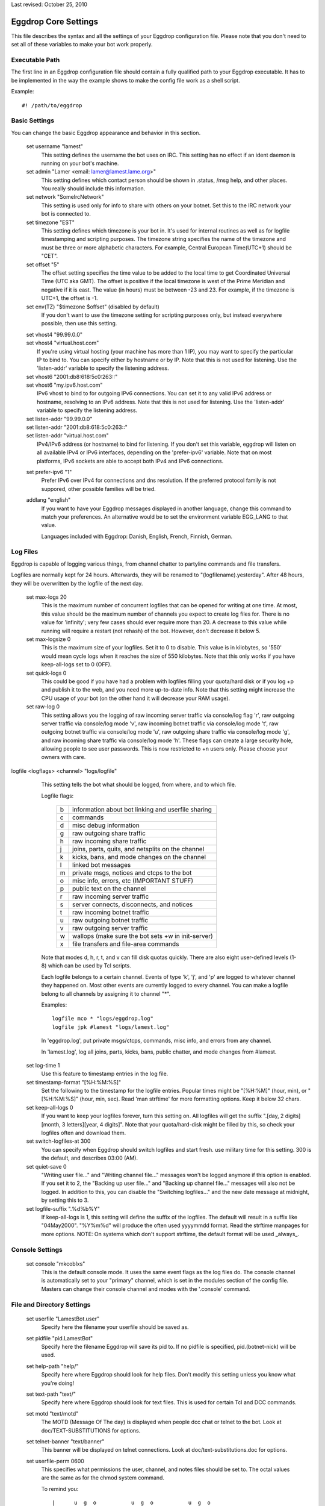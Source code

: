 Last revised: October 25, 2010

=====================
Eggdrop Core Settings
=====================

This file describes the syntax and all the settings of your Eggdrop
configuration file. Please note that you don't need to set all of these
variables to make your bot work properly.

Executable Path
---------------

The first line in an Eggdrop configuration file should contain
a fully qualified path to your Eggdrop executable. It has to be
implemented in the way the example shows to make the config file
work as a shell script.

Example::

  #! /path/to/eggdrop


Basic Settings
--------------

You can change the basic Eggdrop appearance and behavior in this section.

  set username "lamest"
    This setting defines the username the bot uses on IRC. This setting has
    no effect if an ident daemon is running on your bot's machine.

  set admin "Lamer <email: lamer@lamest.lame.org>"
    This setting defines which contact person should be shown in .status,
    /msg help, and other places. You really should include this information.

  set network "SomeIrcNetwork"
    This setting is used only for info to share with others on your botnet.
    Set this to the IRC network your bot is connected to.

  set timezone "EST"
    This setting defines which timezone is your bot in. It's used for internal
    routines as well as for logfile timestamping and scripting purposes.
    The timezone string specifies the name of the timezone and must be three
    or more alphabetic characters. For example, Central European Time(UTC+1)
    should be "CET".

  set offset "5"
    The offset setting specifies the time value to be added to the local
    time to get Coordinated Universal Time (UTC aka GMT). The offset is
    positive if the local timezone is west of the Prime Meridian and
    negative if it is east. The value (in hours) must be between -23 and
    23. For example, if the timezone is UTC+1, the offset is -1.

  set env(TZ) "$timezone $offset" (disabled by default)
    If you don't want to use the timezone setting for scripting purposes
    only, but instead everywhere possible, then use this setting.

  | set vhost4 "99.99.0.0"
  | set vhost4 "virtual.host.com"
  |   If you're using virtual hosting (your machine has more than 1 IP), you
      may want to specify the particular IP to bind to. You can specify either
      by hostname or by IP. Note that this is not used for listening. Use the
      'listen-addr' variable to specify the listening address.

  | set vhost6 "2001:db8:618:5c0:263::"
  | set vhost6 "my.ipv6.host.com"
  |   IPv6 vhost to bind to for outgoing IPv6 connections. You can set it
      to any valid IPv6 address or hostname, resolving to an IPv6 address.
      Note that this is not used for listening. Use the 'listen-addr'
      variable to specify the listening address.

  | set listen-addr "99.99.0.0"
  | set listen-addr "2001:db8:618:5c0:263::"
  | set listen-addr "virtual.host.com"
  |   IPv4/IPv6 address (or hostname) to bind for listening.
      If you don't set this variable, eggdrop will listen on all available
      IPv4 or IPv6 interfaces, depending on the 'prefer-ipv6' variable.
      Note that on most platforms, IPv6 sockets are able to accept both
      IPv4 and IPv6 connections.

  set prefer-ipv6 "1"
    Prefer IPv6 over IPv4 for connections and dns resolution.
    If the preferred protocol family is not suppored, other possible
    families will be tried.

  addlang "english"
    If you want to have your Eggdrop messages displayed in another language,
    change this command to match your preferences. An alternative would be
    to set the environment variable EGG_LANG to that value.

    Languages included with Eggdrop: Danish, English, French, Finnish,
    German.

Log Files
---------

Eggdrop is capable of logging various things, from channel chatter to
partyline commands and file transfers.

Logfiles are normally kept for 24 hours. Afterwards, they will be renamed
to "(logfilename).yesterday". After 48 hours, they will be overwritten by
the logfile of the next day.

  set max-logs 20
    This is the maximum number of concurrent logfiles that can be opened
    for writing at one time. At most, this value should be the maximum
    number of channels you expect to create log files for. There is no
    value for 'infinity'; very few cases should ever require more than 20.
    A decrease to this value while running will require a restart (not rehash)
    of the bot. However, don't decrease it below 5.

  set max-logsize 0
    This is the maximum size of your logfiles. Set it to 0 to disable.
    This value is in kilobytes, so '550' would mean cycle logs when it
    reaches the size of 550 kilobytes. Note that this only works if you
    have keep-all-logs set to 0 (OFF).

  set quick-logs 0
    This could be good if you have had a problem with logfiles filling
    your quota/hard disk or if you log +p and publish it to the web, and
    you need more up-to-date info. Note that this setting might increase
    the CPU usage of your bot (on the other hand it will decrease your RAM
    usage).

  set raw-log 0
    This setting allows you the logging of raw incoming server traffic via
    console/log flag 'r', raw outgoing server traffic via console/log mode
    'v', raw incoming botnet traffic via console/log mode 't', raw outgoing
    botnet traffic via console/log mode 'u', raw outgoing share traffic via
    console/log mode 'g', and raw incoming share traffic via console/log
    mode 'h'. These flags can create a large security hole, allowing people
    to see user passwords. This is now restricted to +n users only. Please
    choose your owners with care.

logfile <logflags> <channel> "logs/logfile"
    This setting tells the bot what should be logged, from where, and to
    which file.

    Logfile flags:

      +---+------------------------------------------------------+
      | b | information about bot linking and userfile sharing   |
      +---+------------------------------------------------------+
      | c | commands                                             |
      +---+------------------------------------------------------+
      | d | misc debug information                               |
      +---+------------------------------------------------------+
      | g | raw outgoing share traffic                           |
      +---+------------------------------------------------------+
      | h | raw incoming share traffic                           |
      +---+------------------------------------------------------+
      | j | joins, parts, quits, and netsplits on the channel    |
      +---+------------------------------------------------------+
      | k | kicks, bans, and mode changes on the channel         |
      +---+------------------------------------------------------+
      | l | linked bot messages                                  |
      +---+------------------------------------------------------+
      | m | private msgs, notices and ctcps to the bot           |
      +---+------------------------------------------------------+
      | o | misc info, errors, etc (IMPORTANT STUFF)             |
      +---+------------------------------------------------------+
      | p | public text on the channel                           |
      +---+------------------------------------------------------+
      | r | raw incoming server traffic                          |
      +---+------------------------------------------------------+
      | s | server connects, disconnects, and notices            |
      +---+------------------------------------------------------+
      | t | raw incoming botnet traffic                          |
      +---+------------------------------------------------------+
      | u | raw outgoing botnet traffic                          |
      +---+------------------------------------------------------+
      | v | raw outgoing server traffic                          |
      +---+------------------------------------------------------+
      | w | wallops (make sure the bot sets +w in init-server)   |
      +---+------------------------------------------------------+
      | x | file transfers and file-area commands                |
      +---+------------------------------------------------------+

    Note that modes d, h, r, t, and v can fill disk quotas quickly. There are
    also eight user-defined levels (1-8) which can be used by Tcl scripts.

    Each logfile belongs to a certain channel. Events of type 'k', 'j', and
    'p' are logged to whatever channel they happened on. Most other events
    are currently logged to every channel. You can make a logfile belong to
    all channels by assigning it to channel "\*".

    Examples::

      logfile mco * "logs/eggdrop.log"
      logfile jpk #lamest "logs/lamest.log"

    In 'eggdrop.log', put private msgs/ctcps, commands, misc info, and errors
    from any channel.

    In 'lamest.log', log all joins, parts, kicks, bans, public chatter, and
    mode changes from #lamest.

  set log-time 1
    Use this feature to timestamp entries in the log file.

  set timestamp-format "[%H:%M:%S]"
    Set the following to the timestamp for the logfile entries. Popular times
    might be "[%H:%M]" (hour, min), or "[%H:%M:%S]" (hour, min, sec).
    Read 'man strftime' for more formatting options.  Keep it below 32 chars.

  set keep-all-logs 0
    If you want to keep your logfiles forever, turn this setting on. All
    logfiles will get the suffix
    ".[day, 2 digits][month, 3 letters][year, 4 digits]". Note that your
    quota/hard-disk might be filled by this, so check your logfiles
    often and download them.

  set switch-logfiles-at 300
    You can specify when Eggdrop should switch logfiles and start fresh.
    use military time for this setting. 300 is the default, and describes
    03:00 (AM).

  set quiet-save 0
    "Writing user file..." and "Writing channel file..." messages won't be
    logged anymore if this option is enabled. If you set it to 2, the
    "Backing up user file..." and "Backing up channel file..." messages will
    also not be logged. In addition to this, you can disable the "Switching
    logfiles..." and the new date message at midnight, by setting this to 3.

  set logfile-suffix ".%d%b%Y"
    If keep-all-logs is 1, this setting will define the suffix of the
    logfiles. The default will result in a suffix like "04May2000". "%Y%m%d"
    will produce the often used yyyymmdd format. Read the strftime manpages
    for more options. NOTE: On systems which don't support strftime, the
    default format will be used _always_.

Console Settings
----------------

  set console "mkcoblxs"
    This is the default console mode. It uses the same event flags as the
    log files do. The console channel is automatically set to your "primary"
    channel, which is set in the modules section of the config file. Masters
    can change their console channel and modes with the '.console' command.

File and Directory Settings
---------------------------

  set userfile "LamestBot.user"
    Specify here the filename your userfile should be saved as.


  set pidfile "pid.LamestBot"
    Specify here the filename Eggdrop will save its pid to. If no pidfile is
    specified, pid.(botnet-nick) will be used.


  set help-path "help/"
    Specify here where Eggdrop should look for help files. Don't modify this
    setting unless you know what you're doing!


  set text-path "text/"
    Specify here where Eggdrop should look for text files. This is used for
    certain Tcl and DCC commands.


  set motd "text/motd"
    The MOTD (Message Of The day) is displayed when people dcc chat or telnet
    to the bot. Look at doc/TEXT-SUBSTITUTIONS for options.


  set telnet-banner "text/banner"
    This banner will be displayed on telnet connections. Look at
    doc/text-substitutions.doc for options.


  set userfile-perm 0600
    This specifies what permissions the user, channel, and notes files should
    be set to. The octal values are the same as for the chmod system command.

    To remind you::

      |      u  g  o           u  g  o           u  g  o
      |0600  rw-------   0400  r--------   0200  -w-------    u - user
      |0660  rw-rw----   0440  r--r-----   0220  -w--w----    g - group
      |0666  rw-rw-rw-   0444  r--r--r--   0222  -w--w--w-    o - others

    Note that the default 0600 is the most secure one and should only be
    changed if you need your files for shell scripting or other external
    applications.

  set mod-path "modules/"
    This path specifies the path were Eggdrop should look for its modules.
    If you run the bot from the compilation directory, you will want to set
    this to "". If you use 'make install' (like all good kiddies do ;), this
    is a fine default. Otherwise, use your head :).

Botnet/Dcc/Telnet Settings
--------------------------

Settings in this section should be unimportant for you until you deal with
botnets (multiple Eggdrops connected together to maximize efficiency). You
should read doc/BOTNET before modifying these settings.

  set botnet-nick "LlamaBot" (disabled by default)
    If you want to use a different nickname on the botnet than you use on
    IRC (i.e. if you're on an un-trusted botnet), un-comment this line
    and set it to the nick you would like to use.

  listen <port> <mode>
    This opens a telnet port by which you and other bots can interact with
    the Eggdrop by telneting in.

    There are more options for the listen command in doc/tcl-commands.doc.
    Note that if you are running more than one bot on the same machine, you
    will want to space the telnet ports at LEAST 5 apart, although 10 is even
    better.

    Valid ports are typically anything between 1025 and 65535 assuming the
    port is not already in use.

    If you would like the bot to listen for users and bots in separate ports,
    use the following format::

      listen 3333 bots
      listen 4444 users

    If you wish to use only one port, use this format::

      listen 3333 all

    You can setup a SSL port by prepending a plus sign to it::

      listen +5555 all

    You need to un-comment this line and change the port number in order to
    open the listen port. You should not keep this set to 3333.

  set remote-boots 2
    This setting defines whether or not people can boot users on the Eggdrop
    from other bots in your botnet. Valid settings are:

    +---+----------------------------+
    | 0 | allow *no* outside boots   |
    +---+----------------------------+
    | 1 | allow boots from sharebots |
    +---+----------------------------+
    | 2 | allow any boots            |
    +---+----------------------------+

  set share-unlinks 1
    This setting prohibits Eggdrop to unlink from share bots if an remote
    bots tells so.

  set protect-telnet 0
    This setting will drop telnet connections not matching a known host.

  set dcc-sanitycheck 0
    This setting will make the bot ignore DCC chat requests which appear to
    have bogus information on the grounds that the user may have been trying
    to make the bot connect to somewhere that will get it into trouble, or
    that the user has a broken client, in which case the connect wouldn't
    work anyway.

  set ident-timeout 5
    This setting defines the time in seconds the bot should wait for ident reply
    before the lookup fails. The default ident on timeout is 'telnet'.

  set require-p 0
    Define here whether or not a +o user still needs the +p flag to dcc the
    bot.

  set open-telnets 0
    If you want people allow to telnet in and type 'NEW' to become a new user,
    set this to 1. This is similar to the 'hello' msg command. The
    protect-telnet setting must be set to 0 to use this.

  set stealth-telnets 0
    If you don't want Eggdrop to identify itself as an Eggdrop on a telnet
    connection, set this setting to 1. Eggdrop will display 'Nickname'
    instead.

  set use-telnet-banner 0
    If you want Eggdrop to display a banner when telneting in, set this
    setting to 1. The telnet banner is set by 'set telnet-banner'.

  set connect-timeout 15
    This setting defines a time in seconds that the bot should wait before
    a dcc chat, telnet, or relay connection times out.

  set dcc-flood-thr 3
    Specify here the number of lines to accept from a user on the partyline
    within 1 second before they are considered to be flooding and therefore
    get booted.

  set telnet-flood 5:60
    Define here how many telnet connection attempts in how many seconds from
    the same host constitute a flood. The correct format is Attempts:Seconds.

  set paranoid-telnet-flood 1
    If you want telnet-flood to apply even to +f users, set this setting
    to 1.

  set resolve-timeout 15
    Set here the amount of seconds before giving up on hostname/address
    lookup (you might want to increase this if you are on a slow network).

Advanced Settings
-----------------

  set firewall "!sun-barr.ebay:3666"
    Set this to your socks host if your Eggdrop sits behind a firewall. If
    you use a Sun "telnet passthru" firewall, prefix the host with a "!".

  set nat-ip "127.0.0.1"
    If you have a NAT firewall (you box has an IP in one of the following
    ranges: 192.168.0.0-192.168.255.255, 172.16.0.0-172.31.255.255,
    10.0.0.0-10.255.255.255 and your firewall transparently changes your
    address to a unique address for your box) or you have IP masquerading
    between you and the rest of the world, and /dcc chat, /ctcp chat or
    userfile sharing aren't working, enter your outside IP here. This IP
    is used for transfers only, and has nothing to do with the vhost4/6 or
    listen-addr settings. You may still need to set them.

  set reserved-portrange 2010:2020
    If you want all dcc file transfers to use a particular portrange either
    because you're behind a firewall, or for other security reasons, set it
    here.

  set ignore-time 15
    Set the time in minutes that temporary ignores should last.

  set hourly-updates 00
    Define here what Eggdrop considers 'hourly'. All calls to it, including
    such things as note notifying or userfile saving, are affected by this.

    Example::

      set hourly-updates 15

    The bot will save its userfile 15 minutes past every hour.

  set owner "MrLame, MrsLame"
    Un-comment this line and set the list of owners of the bot.
    You NEED to change this setting.

  set notify-newusers "$owner"
    Who should a note be sent to when new users are learned?

  set default-flags "hp"
    Enter the flags that all new users should get by default. See '.help
    whois' on the partyline for a list of flags and their descriptions.

  set whois-fields "url birthday"
    Enter all user-defined fields that should be displayed in a '.whois'.
    This will only be shown if the user has one of these extra fields.
    You might prefer to comment this out and use the userinfo1.0.tcl script
    which provides commands for changing all of these.

  | unbind dcc n tcl \*dcc:tcl
  | unbind dcc n set \*dcc:set
  |   Comment these two lines if you wish to enable the .tcl and .set commands.
      If you select your owners wisely, you should be okay enabling these.

  set must-be-owner 1
    If you enable this setting, only permanent owners (owner setting) will
    be able to use .tcl and .set. Moreover, if you want to only let permanent
    owners use .dump, then set this to 2.

  unbind dcc n simul \*dcc:simul
    Comment out this line to add the 'simul' partyline command (owners
    can manipulate other people on the party line). Please select owners
    wisely and use this command ethically!

  set max-dcc 50
    Set here the maximum number of dcc connections you will allow. You can
    increase this later, but never decrease it.

  set allow-dk-cmds 1
    Enable this setting if you want +d & +k users to use commands bound
    as -\|-.

  set dupwait-timeout 5
    If your Eggdrop rejects bots that actually have already disconnected
    from another hub, but the disconnect information has not yet spread
    over the botnet due to lag, use this setting. The bot will wait
    dupwait-timeout seconds before it checks again and then finally
    reject the bot.

  set strict-host 1
    Set this to 0 if you want the bot to strip '~+-^=' characters from
    user@hosts before matching them. This setting is currently kept for
    compatibility, but will be removed from the next release. Please leave
    it set to 1 for now to avoid problems with your user files in the future.

  set cidr-support 0
    Enables cidr support for b/e/I modes if set to 1. This means the bot
    will understand and match modes in cidr notation, and will be able to
    put and enforce such bans or unban itself, if banned with a cidr mask.
    Do NOT set this, if your network/server does not support cidr!

SSL Settings
------------

Settings in this section take effect when eggdrop is compiled with TLS
support.

  set ssl-privatekey "eggdrop.key"
    File containing your private key, needed for the SSL certificate
    (see below). You can create one issuing the following command::

      openssl genrsa -out eggdrop.key 4096

    It will create a 4096 bit RSA key, strong enough for eggdrop.
    This is required for SSL hubs/listen ports, secure file transfer and
    /ctcp botnick schat
    For your convenience, you can type 'make sslcert' after 'make install'
    and you'll get a key and a certificate in your DEST directory.

  set ssl-certificate "eggdrop.crt"
    Specify the filename where your SSL certificate is located. If you
    don't set this, eggdrop will not be able to act as a server in SSL
    connections, as with most ciphers a certificate and a private key
    are required on the server side. Must be in PEM format.
    If you don't have one, you can create it using the following command::

      openssl req -new -key eggdrop.key -x509 -out eggdrop.crt -days 365

    This is required for SSL hubs/listen ports, secure file transfer and
    /ctcp botnick schat
    For your convenience, you can type 'make sslcert' after 'make install'
    and you'll get a key and a certificate in your DEST directory.

  set ssl-verify-depth 9
    Sets the maximum depth for the certificate chain verification that shall
    be allowed for ssl. When certificate verification is enabled, any chain
    exceeding this depth will fail verification.

  | set ssl-capath "/etc/ssl/"
  | set ssl-cafile ""
  |   Specify the location at which CA certificates for verification purposes
      are located. These certificates are trusted. If you don't set this,
      certificate verification will not work.


  set ssl-ciphers ""
    Specify the list of ciphers (in order of preference) allowed for use with
    ssl. The cipher list is one or more cipher strings separated by colons,
    commas or spaces. Unavailable ciphers are silently ignored unless no
    useable cipher could be found. For the list of possible cipher strings
    and their meanings, please refer to the ciphers(1) manual.
    Note: if you set this, the value replaces any ciphers OpenSSL might use by
    default. To include the default ciphers, you can put DEFAULT as a cipher
    string in the list.
    For example::

      set ssl-ciphers "DEFAULT ADH"

    ... will make eggdrop allow the default OpenSSL selection plus anonymous
    DH ciphers.

    ::

      set ssl-ciphers "ALL"

    ... will make eggdrop allow all ciphers supported by OpenSSL, in a
    reasonable order.


  set ssl-cert-auth 0
    Enable certificate authorization. Set to 1 to allow users and bots to
    identify automatically by their certificate fingerprints. Setting it
    to 2 to will force fingerprint logins. With a value of 2, users without
    a fingerprint set or with a certificate UID not matching their handle
    won't be allowed to login on SSL enabled telnet ports. Fingerprints
    must be set in advance with the .fprint and .chfinger commands.
    NOTE: this setting has no effect on plain-text ports.

  You can control SSL certificate verification using the following variables.
  All of them are flag-based. You can set them by adding together the numbers
  for all exceptions you want to enable. By default certificate verification
  is disabled and all certificates are assumed to be valid.

  The options are the following:

      +---+---------------------------------------------+
      | 0 | disable verification                        |
      +---+---------------------------------------------+
      | 1 | enable certificate verification             |
      +---+---------------------------------------------+
      | 2 | allow self-signed certificates              |
      +---+---------------------------------------------+
      | 4 | don't check peer common or alt names        |
      +---+---------------------------------------------+
      | 8 | allow expired certificates                  |
      +---+---------------------------------------------+
      | 16| allow certificates which are not valid yet  |
      +---+---------------------------------------------+
      | 32| allow revoked certificates                  |
      +---+---------------------------------------------+

  set ssl-verify-dcc 0
    Control certificate verification for DCC chats (only /dcc chat botnick)

  set ssl-verify-bots 0
    Control certificate verification for linking to hubs

  set ssl-verify-clients 0
    Control cerfificate verification for SSL listening ports. This includes
    leaf bots connecting, users telneting in and /ctcp bot chat.

Modules
-------

After the core settings, you should start loading modules. Modules are
loaded by the command "loadmodule <module>". Eggdrop looks for modules
in the directory you specified by the module-path setting in the files
and directories section.

Please note that for different configurations, different modules are needed.
Four examples:

  Channel Security Bot:
    This bot needs the channels, blowfish, console, dns, irc, and (if you
    like) ctcp modules loaded. More is not needed and makes the bot slower.

  Public IRC Bot:
    A public bot should have all modules available loaded since they provide
    all functions for everyday use.

  Secure Filesys Bot:
    This bot needs all normal IRC operating modules, but not the notes, seen,
    ctcp or share modules.

  Limbo Bot:
    A limbo bot (serves as a botnet hub outside IRC) just needs the
    channels, console, dns, and maybe notes or share modules loaded. Of
    course, blowfish needs to be loaded here, too.

Scripts
-------

The scripts section should be placed at the end of the config file. All
modules should be loaded and their variables should be set at this point.

  source scripts/script.tcl
    This line loads script.tcl from the scripts directory inside your
    Eggdrop's directory. All scripts should be put there, although you can
    place them where you like as long as you can supply a fully qualified
    path to them.

    Some commonly loaded scripts are alltools.tcl and action.fix.tcl.

    The appropriate source lines are::

      source scripts/alltools.tcl
      source scripts/action.fix.tcl

Copyright (C) 2000 - 2017 Eggheads Development Team

